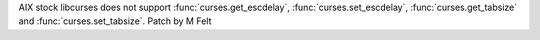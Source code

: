 AIX stock libcurses does not support
:func:`curses.get_escdelay`, :func:`curses.set_escdelay`, :func:`curses.get_tabsize` and :func:`curses.set_tabsize`.
Patch by M Felt
